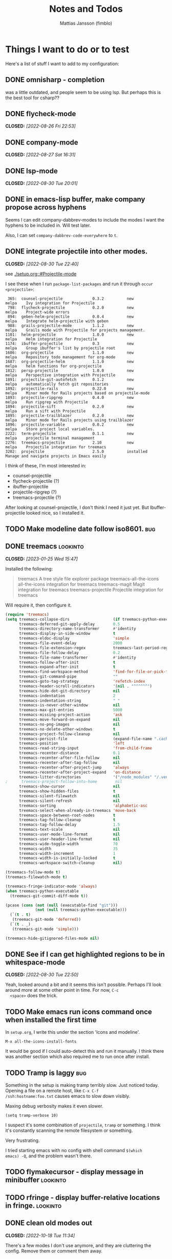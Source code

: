#+TITLE:   Notes and Todos
#+AUTHOR:  Mattias Jansson (fimblo)
#+OPTIONS:    p:t
#+Startup: show2levels

* Things I want to do or to test

Here's a list of stuff I want to add to my configuration:

** DONE omnisharp - completion
was a little outdated, and people seem to be using lsp. But perhaps this is the best tool for csharp??
** DONE flycheck-mode
CLOSED: [2022-08-26 Fri 22:53]
** DONE company-mode
CLOSED: [2022-08-27 Sat 16:31]
** DONE lsp-mode
CLOSED: [2022-08-30 Tue 20:01]
** DONE in emacs-lisp buffer, make company propose across hyphens
  
  Seems I can edit company-dabbrev-modes to include the modes I want
  the hyphens to be included in. Will test later.

  Also, I can set =company-dabbrev-code-everywhere= to =t=.
** DONE integrate projectile into other modes.
CLOSED: [2022-08-30 Tue 22:40]
  see [[./setup.org::#Projectile-mode]]



  I see these when I run =package-list-packages= and run it through =occur <projectile>=:

    #+begin_example
    365:  counsel-projectile             0.3.2          new          melpa    Ivy integration for Projectile
    798:  flycheck-projectile            0.2.0          new          melpa    Project-wide errors
    894:  geben-helm-projectile          0.0.4          new          melpa    Integrate helm-projectile with geben
    988:  grails-projectile-mode         1.1.2          new          melpa    Grails mode with Projectile for projects management.
   1101:  helm-projectile                1.0.0          new          melpa    Helm integration for Projectile
   1174:  ibuffer-projectile             0.3            new          melpa    Group ibuffer's list by projectile root
   1686:  org-projectile                 1.1.0          new          melpa    Repository todo management for org-mode
   1687:  org-projectile-helm            1.1.0          new          melpa    helm functions for org-projectile
   1812:  persp-projectile               1.0.0          new          melpa    Perspective integration with Projectile
   1891:  projectile-git-autofetch       0.1.2          new          melpa    automatically fetch git repositories
   1892:  projectile-rails               0.22.0         new          melpa    Minor mode for Rails projects based on projectile-mode
   1893:  projectile-ripgrep             0.4.0          new          melpa    Run ripgrep with Projectile
   1894:  projectile-sift                0.2.0          new          melpa    Run a sift with Projectile
   1895:  projectile-trailblazer         0.2.0          new          melpa    Minor mode for Rails projects using trailblazer
   1896:  projectile-variable            0.0.2          new          melpa    Store project local variables.
   2222:  term-projectile                0.1.1          new          melpa    projectile terminal management
   2276:  treemacs-projectile            2.10           new          melpa    Projectile integration for treemacs
   3202:  projectile                     2.5.0          installed             Manage and navigate projects in Emacs easily
    #+end_example

  I think of these, I'm most interested in:
  - counsel-projectile
  - flycheck-projectile (?)
  - ibuffer-projectile
  - projectile-ripgrep (?)
  - treemacs-projectile (?)

  After looking at counsel-projectile, I don't think I need it just yet. But Ibuffer-projectile looked nice, so I installed it.
** TODO Make modeline date follow iso8601.                             :bug:
** DONE treemacs                                                  :lookinto:
CLOSED: [2023-01-25 Wed 15:47]
Installed the following:
#+begin_quote
 treemacs                       A tree style file explorer package
 treemacs-all-the-icons         all-the-icons integration for treemacs
 treemacs-magit                 Magit integration for treemacs
 treemacs-projectile            Projectile integration for treemacs
#+end_quote

Will require it, then configure it.
#+begin_src emacs-lisp
  (require 'treemacs)
  (setq treemacs-collapse-dirs                   (if treemacs-python-executable 3 0)
        treemacs-deferred-git-apply-delay        0.5
        treemacs-directory-name-transformer      #'identity
        treemacs-display-in-side-window          t
        treemacs-eldoc-display                   'simple
        treemacs-file-event-delay                2000
        treemacs-file-extension-regex            treemacs-last-period-regex-value
        treemacs-file-follow-delay               0.2
        treemacs-file-name-transformer           #'identity
        treemacs-follow-after-init               t
        treemacs-expand-after-init               t
        treemacs-find-workspace-method           'find-for-file-or-pick-first
        treemacs-git-command-pipe                ""
        treemacs-goto-tag-strategy               'refetch-index
        treemacs-header-scroll-indicators        '(nil . "^^^^^^")
        treemacs-hide-dot-git-directory          nil
        treemacs-indentation                     2
        treemacs-indentation-string              " "
        treemacs-is-never-other-window           nil
        treemacs-max-git-entries                 5000
        treemacs-missing-project-action          'ask
        treemacs-move-forward-on-expand          nil
        treemacs-no-png-images                   nil
        treemacs-no-delete-other-windows         t
        treemacs-project-follow-cleanup          nil
        treemacs-persist-file                    (expand-file-name ".cache/treemacs-persist" user-emacs-directory)
        treemacs-position                        'left
        treemacs-read-string-input               'from-child-frame
        treemacs-recenter-distance               0.1
        treemacs-recenter-after-file-follow      nil
        treemacs-recenter-after-tag-follow       nil
        treemacs-recenter-after-project-jump     'always
        treemacs-recenter-after-project-expand   'on-distance
        treemacs-litter-directories              '("/node_modules" "/.venv" "/.cask")
  ;      treemacs-project-follow-into-home        nil
        treemacs-show-cursor                     nil
        treemacs-show-hidden-files               t
        treemacs-silent-filewatch                nil
        treemacs-silent-refresh                  nil
        treemacs-sorting                         'alphabetic-asc
        treemacs-select-when-already-in-treemacs 'move-back
        treemacs-space-between-root-nodes        t
        treemacs-tag-follow-cleanup              t
        treemacs-tag-follow-delay                1.5
        treemacs-text-scale                      nil
        treemacs-user-mode-line-format           nil
        treemacs-user-header-line-format         nil
        treemacs-wide-toggle-width               70
        treemacs-width                           35
        treemacs-width-increment                 1
        treemacs-width-is-initially-locked       t
        treemacs-workspace-switch-cleanup        nil)

  (treemacs-follow-mode t)
  (treemacs-filewatch-mode t)

  (treemacs-fringe-indicator-mode 'always)
  (when treemacs-python-executable
    (treemacs-git-commit-diff-mode t))

  (pcase (cons (not (null (executable-find "git")))
               (not (null treemacs-python-executable)))
    (`(t . t)
     (treemacs-git-mode 'deferred))
    (`(t . _)
     (treemacs-git-mode 'simple)))

  (treemacs-hide-gitignored-files-mode nil)

#+end_src


** DONE See if I can get highlighted regions to be in whitespace-mode
CLOSED: [2022-08-30 Tue 22:50]

  Yeah, looked around a bit and it seems this isn't possible. Perhaps
  I'll look around more at some other point in time. For now, =C-c
  <space>= does the trick.
** TODO Make emacs run icons command once when installed the first time
In =setup.org=, I write this under the section 'Icons and modeline'.

#+begin_example
M-x all-the-icons-install-fonts
#+end_example

It would be good if I could auto-detect this and run it manually. I
think there was another section which also required me to run once
after install.


** TODO Tramp is laggy                                                 :bug:

Something in the setup is making tramp terribly slow. Just noticed
today. Opening a file on a remote host, like =C-x C-f
/ssh:hostname:foo.txt= causes emacs to slow down visibly.

Maxing debug verbosity makes it even slower.
#+begin_src
(setq tramp-verbose 10)
#+end_src

I suspect it's some combination of =projectile=, =tramp= or
something. I think it's constantly scanning the remote filesystem or
something.

Very frustrating.

I tried starting emacs with no config with shell command =$(which
emacs) -Q=, and the problem wasn't there.


** TODO flymakecursor - display message in minibuffer             :lookinto:
** TODO rfringe - display buffer-relative locations in fringe.    :lookinto:
** DONE clean old modes out
CLOSED: [2022-10-18 Tue 11:34]
There's a few modes I don't use anymore, and they are cluttering the
config. Remove them or comment them away.
** DONE fix parenthesis highlighting
CLOSED: [2022-10-18 Tue 12:03]
rainbow-delimiters isn't working. Figure out.

Found highlight-parentheses-mode, which is easier to configure than
rainbow-delimiters. Swapped and configured. works nicely now.

* Notes, experiments, and stuff
** Some notes on ivy

#+begin_src emacs-lisp
(ivy-mode 1)
(setq ivy-use-virtual-buffers t)
(setq ivy-count-format "(%d/%d) ")



(setq enable-recursive-minibuffers t)
(global-set-key (kbd "C-S-s") 'swiper)
(global-set-key (kbd "C-s") 'swiper-isearch)
(global-set-key (kbd "C-c C-r") 'ivy-resume)
(global-set-key (kbd "<f6>") 'ivy-resume)
(global-set-key (kbd "M-x") 'counsel-M-x)
(global-set-key (kbd "C-x C-f") 'counsel-find-file)
(global-set-key (kbd "<f1> f") 'counsel-describe-function)
(global-set-key (kbd "<f1> v") 'counsel-describe-variable)
(global-set-key (kbd "<f1> l") 'counsel-find-library)
(global-set-key (kbd "<f2> i") 'counsel-info-lookup-symbol)
(global-set-key (kbd "<f2> u") 'counsel-unicode-char)
(global-set-key (kbd "C-c g") 'counsel-git)
(global-set-key (kbd "C-c j") 'counsel-git-grep)
(define-key minibuffer-local-map (kbd "C-r") 'counsel-minibuffer-history)
;(global-set-key (kbd "C-x l") 'counsel-locate)
;(global-set-key (kbd "C-c k") 'counsel-ag)


(when (string= system-type "darwin")
  (setq dired-use-ls-dired t
        insert-directory-program "/opt/homebrew/bin/gls"
        dired-listing-switches "-aBhl --group-directories-first"))


(setq gls  ;; find gls, strip the trailing nl
      (substring
       (shell-command-to-string "which gdls || echo noop")
       0 -1))

(setq ls-lisp-use-insert-directory-program nil)


(setq dired-use-ls-dired t)
(setq insert-directory-program "/opt/homebrew/bin/gls")


(setq dired-use-ls-dired nil)
(setq insert-directory-program "/bin/ls")
#+end_src

** Some notes on how to get lsp to work.

#+begin_src
(setq lsp-keymap-prefix "s-l")

(require 'lsp-mode)

;; generic version
(add-hook 'prog-mode-hook #'lsp)

;; specific for each language, for example
;(add-hook 'cperl-mode-hook #'lsp)

;; deferred server start (till window opens)
;(add-hook 'prog-mode-hook #'lsp-deferred)

;; Language servers


;; Perl
;; Many to choose from. I chose Perl::LanguageServer
;; This needs to be installed via cpan
#+end_src

** Some notes on getting csharp to work
Start by installing stuff 


#+begin_src 
package-install lsp-mode
package-install lsp-ui
package-install csharp-mode
#+end_src

** Now install omnisharp using lsp-install-server.
#+begin_src 
lsp-install-server <ret> omnisharp
#+end_src


** Configure emacs to use lsp for csharp.

#+begin_src emacs-lisp
(setq lsp-keymap-prefix "s-l")
(require 'lsp-mode)
(add-hook 'csharp-mode-hook #'lsp)
#+end_src

After opening a csharp file, you'll get this in the minibuffer:

#+begin_example
Unable to find installed server supporting this file. The following servers could be installed automatically:
csharp
#+end_example

Hit enter to download support for csharp.

In the minibuffer, you'll see the following:

#+begin_example
LSP :: Download csharp started.
LSP :: Starting to download https://github.com/omnisharp/....
LSP :: Finished downloading /Users/fimblo/.emacs.d/.cache/lsp/omnisharp-roslyn/latest/omnisharp-roslyn.zip...
(Shell command succeeded with no output)
LSP :: Server csharp downloaded, auto-starting in 1 buffers.
LSP :: Yasnippet is not installed, but `lsp-enable-snippet' is set to `t'. You must either install yasnippet, or disable snippet support.
LSP :: Connected to [csharp:48644/starting].
LSP :: csharp:48644 initialized successfully in folders: (/Users/fimblo/Projects/firstProjectwHk/Assets)
#+end_example

Now write some csharp code:

First let's make a dotnet project:
#+begin_example

$ dotnet new console -n MyApp

Welcome to .NET 6.0!
---------------------
SDK Version: 6.0.400

Telemetry
---------
The .NET tools collect usage data in order to help us improve your experience. It is collected by Microsoft and shared with the community. You can opt-out of telemetry by setting the DOTNET_CLI_TELEMETRY_OPTOUT environment variable to '1' or 'true' using your favorite shell.

Read more about .NET CLI Tools telemetry: https://aka.ms/dotnet-cli-telemetry

----------------
Installed an ASP.NET Core HTTPS development certificate.
To trust the certificate run 'dotnet dev-certs https --trust' (Windows and macOS only).
Learn about HTTPS: https://aka.ms/dotnet-https
----------------
Write your first app: https://aka.ms/dotnet-hello-world
Find out what's new: https://aka.ms/dotnet-whats-new
Explore documentation: https://aka.ms/dotnet-docs
Report issues and find source on GitHub: https://github.com/dotnet/core
Use 'dotnet --help' to see available commands or visit: https://aka.ms/dotnet-cli
--------------------------------------------------------------------------------------
The template "Console App" was created successfully.

Processing post-creation actions...
Running 'dotnet restore' on /Users/fimblo/Projects/MyApp/MyApp.csproj...
  Determining projects to restore...
  Restored /Users/fimblo/Projects/MyApp/MyApp.csproj (in 40 ms).
Restore succeeded.
#+end_example

Copy this text into the file MyApp/Program.cs:

#+begin_src csharp
namespace HelloWorld {
    class Hello {
        static void Main(string[] args) {
            System.Console.WritLine("hello world");

        }
    }
}
#+end_src

And it should warn you about the error if all works as it should.


Next you want to run it. Try =dotnet run=.

#+begin_example
$ dotnet run
hello world
#+end_example


Now let's tune lsp. Use =M-x lsp-doctor= to start the diagnostic tool. I got this:

#+begin_example
Checking for Native JSON support: OK
Check emacs supports `read-process-output-max': OK
Check `read-process-output-max' default has been changed from 4k: ERROR
Byte compiled against Native JSON (recompile lsp-mode if failing when Native JSON available): OK
`gc-cons-threshold' increased?: ERROR
Using gccemacs with emacs lisp native compilation (https://akrl.sdf.org/gccemacs.html): NOT AVAILABLE (OPTIONAL)
#+end_example

#+begin_src emacs-lisp
;; To fix 'gc-cons-threshold', add this snippet:
(setq gc-cons-threshold 100000000)

;; Increase read-process-output-max from 4k to 1M
(setq read-process-output-max (* 1024 1024))
#+end_src


** sr-speedbar

 #+begin_src emacs-lisp
   (require 'sr-speedbar)
   (global-set-key (kbd "s-s") 'sr-speedbar-toggle)
   (setq sr-speedbar-right-side nil)
   (setq speedbar-show-unknown-files t)
   (setq speedbar-use-images t)
   (setq sr-speedbar-width 30) 
   (setq sr-speedbar-max-width 30) 
 #+end_src
 
 
